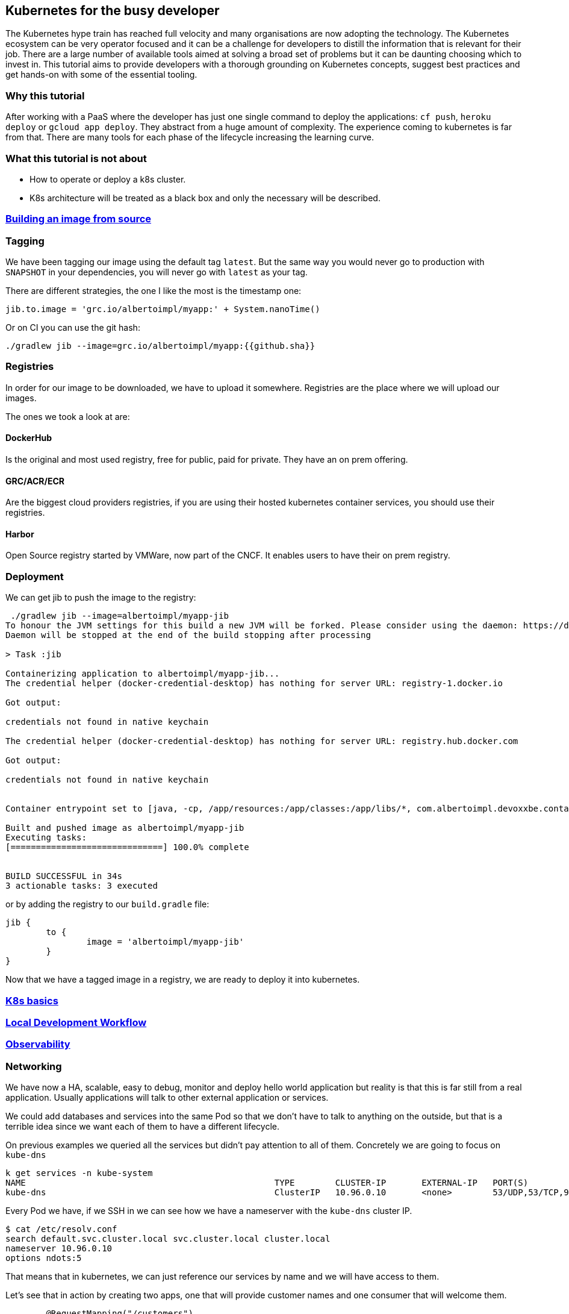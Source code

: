 == Kubernetes for the busy developer

The Kubernetes hype train has reached full velocity and many organisations are now adopting the technology.
The Kubernetes ecosystem can be very operator focused and it can be a challenge for developers to distill the information that is relevant for their job.
There are a large number of available tools aimed at solving a broad set of problems but it can be daunting choosing which to invest in.
This tutorial aims to provide developers with a thorough grounding on Kubernetes concepts, suggest best practices and get hands-on with some of the essential tooling.

=== Why this tutorial

After working with a PaaS where the developer has just one single command to deploy the applications: `cf push`, `heroku deploy` or `gcloud app deploy`.
They abstract from a huge amount of complexity.
The experience coming to kubernetes is far from that.
There are many tools for each phase of the lifecycle increasing the learning curve.

=== What this tutorial is not about

* How to operate or deploy a k8s cluster.
* K8s architecture will be treated as a black box and only the necessary will be described.

=== <<containerizing-java/README.adoc#,Building an image from source>>

=== Tagging

We have been tagging our image using the default tag `latest`.
But the same way you would never go to production with `SNAPSHOT` in your dependencies, you will never go with `latest` as your tag.

There are different strategies, the one I like the most is the timestamp one:

```
jib.to.image = 'grc.io/albertoimpl/myapp:' + System.nanoTime()
```

Or on CI you can use the git hash:

```
./gradlew jib --image=grc.io/albertoimpl/myapp:{{github.sha}}
```

=== Registries

In order for our image to be downloaded, we have to upload it somewhere.
Registries are the place where we will upload our images.

The ones we took a look at are:

==== DockerHub

Is the original and most used registry, free for public, paid for private.
They have an on prem offering.

==== GRC/ACR/ECR

Are the biggest cloud providers registries, if you are using their hosted kubernetes container services, you should use their registries.

==== Harbor

Open Source registry started by VMWare, now part of the CNCF. It enables users to have their on prem registry.

=== Deployment

We can get jib to push the image to the registry:

```
 ./gradlew jib --image=albertoimpl/myapp-jib
To honour the JVM settings for this build a new JVM will be forked. Please consider using the daemon: https://docs.gradle.org/5.6.2/userguide/gradle_daemon.html.
Daemon will be stopped at the end of the build stopping after processing

> Task :jib

Containerizing application to albertoimpl/myapp-jib...
The credential helper (docker-credential-desktop) has nothing for server URL: registry-1.docker.io

Got output:

credentials not found in native keychain

The credential helper (docker-credential-desktop) has nothing for server URL: registry.hub.docker.com

Got output:

credentials not found in native keychain


Container entrypoint set to [java, -cp, /app/resources:/app/classes:/app/libs/*, com.albertoimpl.devoxxbe.containers.ContainersApplication]

Built and pushed image as albertoimpl/myapp-jib
Executing tasks:
[==============================] 100.0% complete


BUILD SUCCESSFUL in 34s
3 actionable tasks: 3 executed
```

or by adding the registry to our `build.gradle` file:

```
jib {
	to {
		image = 'albertoimpl/myapp-jib'
	}
}
```

Now that we have a tagged image in a registry, we are ready to deploy it into kubernetes.

=== <<k8s-basics/README.adoc#,K8s basics>>

=== <<local-development-workflow/README.adoc#,Local Development Workflow>>

=== <<observability/README.adoc#,Observability>>

=== Networking

We have now a HA, scalable, easy to debug, monitor and deploy hello world application but reality is that this is far still from a real application.
Usually applications will talk to other external application or services.

We could add databases and services into the same Pod so that we don't have to talk to anything on the outside, but that is a terrible idea since we want each of them to have a different lifecycle.

On previous examples we queried all the services but didn't pay attention to all of them.
Concretely we are going to focus on `kube-dns`

```
k get services -n kube-system
NAME                                                 TYPE        CLUSTER-IP       EXTERNAL-IP   PORT(S)                  AGE
kube-dns                                             ClusterIP   10.96.0.10       <none>        53/UDP,53/TCP,9153/TCP   166m
```

Every Pod we have, if we SSH in we can see how we have a nameserver with the `kube-dns` cluster IP.

```
$ cat /etc/resolv.conf
search default.svc.cluster.local svc.cluster.local cluster.local
nameserver 10.96.0.10
options ndots:5
```

That means that in kubernetes, we can just reference our services by name and we will have access to them.

Let's see that in action by creating two apps, one that will provide customer names and one consumer that will welcome them.

```
	@RequestMapping("/customers")
	public List<String> home() {
		return Arrays.asList("Laura", "Bella", "Olga");
	}
```

The deployment will be the same as before but the service is important now:

```
apiVersion: v1
kind: Service
metadata:
  name: service-myapp-provider
  labels:
    app: myapp-provider
spec:
  selector:
    app: myapp-provider
  ports:
    - protocol: TCP
      port: 8080
      targetPort: 8080
  type: NodePort
```

Since the service name we are choosing `service-myapp-provider` is what will be used by our consumer application.

```
curl localhost:8081/customers
["Laura","Bella","Olga"]
```

```
	@Value("${provider.url}")
	private String providerUrl;

	@RequestMapping("/hello")
	public String home() {
		List<String> customers = new RestTemplate().getForObject(providerUrl, List.class);
		String message = customers.stream().collect(Collectors.joining(","));
		return "Welcome: " + message;
	}
```

Having the `provider.url` as:

```
provider.url=http://service-myapp-provider:8080/customers
```

We can see how just specifying the service name `service-myapp-provider` we can access to the provider service:

```
curl localhost:8080/hello
Welcome: Laura,Bella,Olga
```
